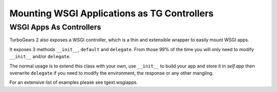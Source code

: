 Mounting WSGI Applications as TG Controllers
============================================


WSGI Apps As Controllers
--------------------------

TurboGears 2 also exposes a WSGI controller, which is a thin and
extensible wrapper to easily mount WSGI apps.

It exposes 3 methods ``__init__``, ``default`` and ``delegate``. From
those 99% of the time you will only need to modify ``__init__`` and/or
``delegate``.

The normal usage is to extend this class with your own, use
``__init__`` to build your app and store it in `self.app` then
overwrite ``delegate`` if you need to modify the environment, the
response or any other mangling.

For an extensive list of examples please see tgext.wsgiapps.

